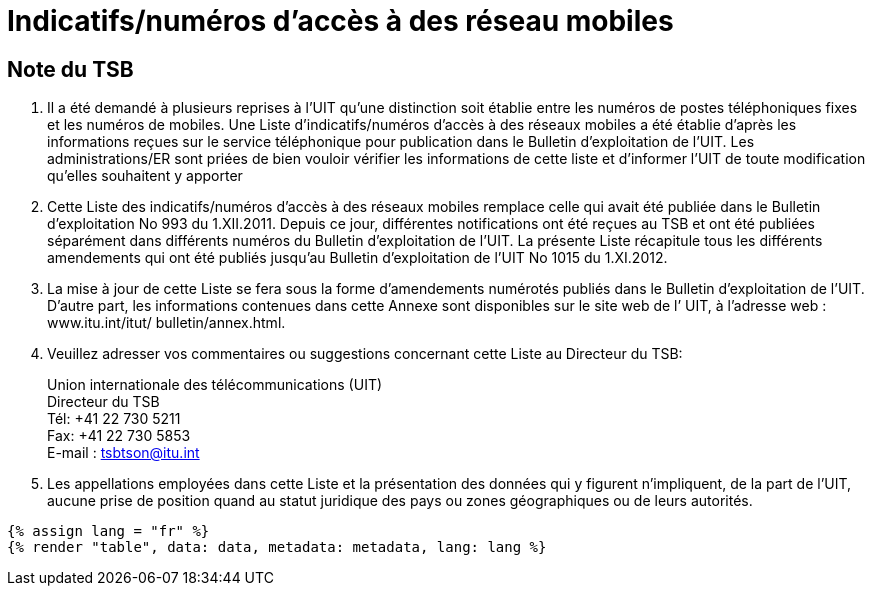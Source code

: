 = Indicatifs/numéros d’accès à des réseau mobiles
:bureau: T
:docnumber: 1015
:series: Selon la Recommandation UIT-T E.164 (11/2010)
:published-date: 2012-11-01
:status: published
:doctype: service-publication
:annex-id: No. 1015
:language: fr
:mn-document-class: itu
:mn-output-extensions: xml,html,pdf,doc,rxl
:local-cache-only:


[preface]
== Note du TSB

. Il a été demandé à plusieurs reprises à l’UIT qu’une distinction soit établie entre les
numéros de postes téléphoniques fixes et les numéros de mobiles. Une Liste
d’indicatifs/numéros d’accès à des réseaux mobiles a été établie d’après les informations
reçues sur le service téléphonique pour publication dans le Bulletin d’exploitation de l’UIT.
Les administrations/ER sont priées de bien vouloir vérifier les informations de cette liste et
d’informer l’UIT de toute modification qu’elles souhaitent y apporter

. Cette Liste des indicatifs/numéros d’accès à des réseaux mobiles remplace celle qui avait
été publiée dans le Bulletin d'exploitation No 993 du 1.XII.2011. Depuis ce jour, différentes
notifications ont été reçues au TSB et ont été publiées séparément dans différents numéros
du Bulletin d'exploitation de l'UIT. La présente Liste récapitule tous les différents
amendements qui ont été publiés jusqu'au Bulletin d'exploitation de l’UIT No 1015 du
1.XI.2012.

. La mise à jour de cette Liste se fera sous la forme d'amendements numérotés publiés
dans le Bulletin d'exploitation de l'UIT. D'autre part, les informations contenues dans cette
Annexe sont disponibles sur le site web de l’ UIT, à l'adresse web : www.itu.int/itut/
bulletin/annex.html.

. Veuillez adresser vos commentaires ou suggestions concernant cette Liste au Directeur
du TSB:
+
--
[align=left]
Union internationale des télécommunications (UIT) +
Directeur du TSB +
Tél: +41 22 730 5211 +
Fax: +41 22 730 5853 +
E-mail : mailto:tsbtson@itu.int[]
--

. Les appellations employées dans cette Liste et la présentation des données qui y figurent
n'impliquent, de la part de l'UIT, aucune prise de position quand au statut juridique des pays
ou zones géographiques ou de leurs autorités.


[yaml2text,data=../../datasets/1015-E.164B/data.yaml,metadata=../../datasets/1015-E.164B/metadata.yaml]
----
{% assign lang = "fr" %}
{% render "table", data: data, metadata: metadata, lang: lang %}
----
